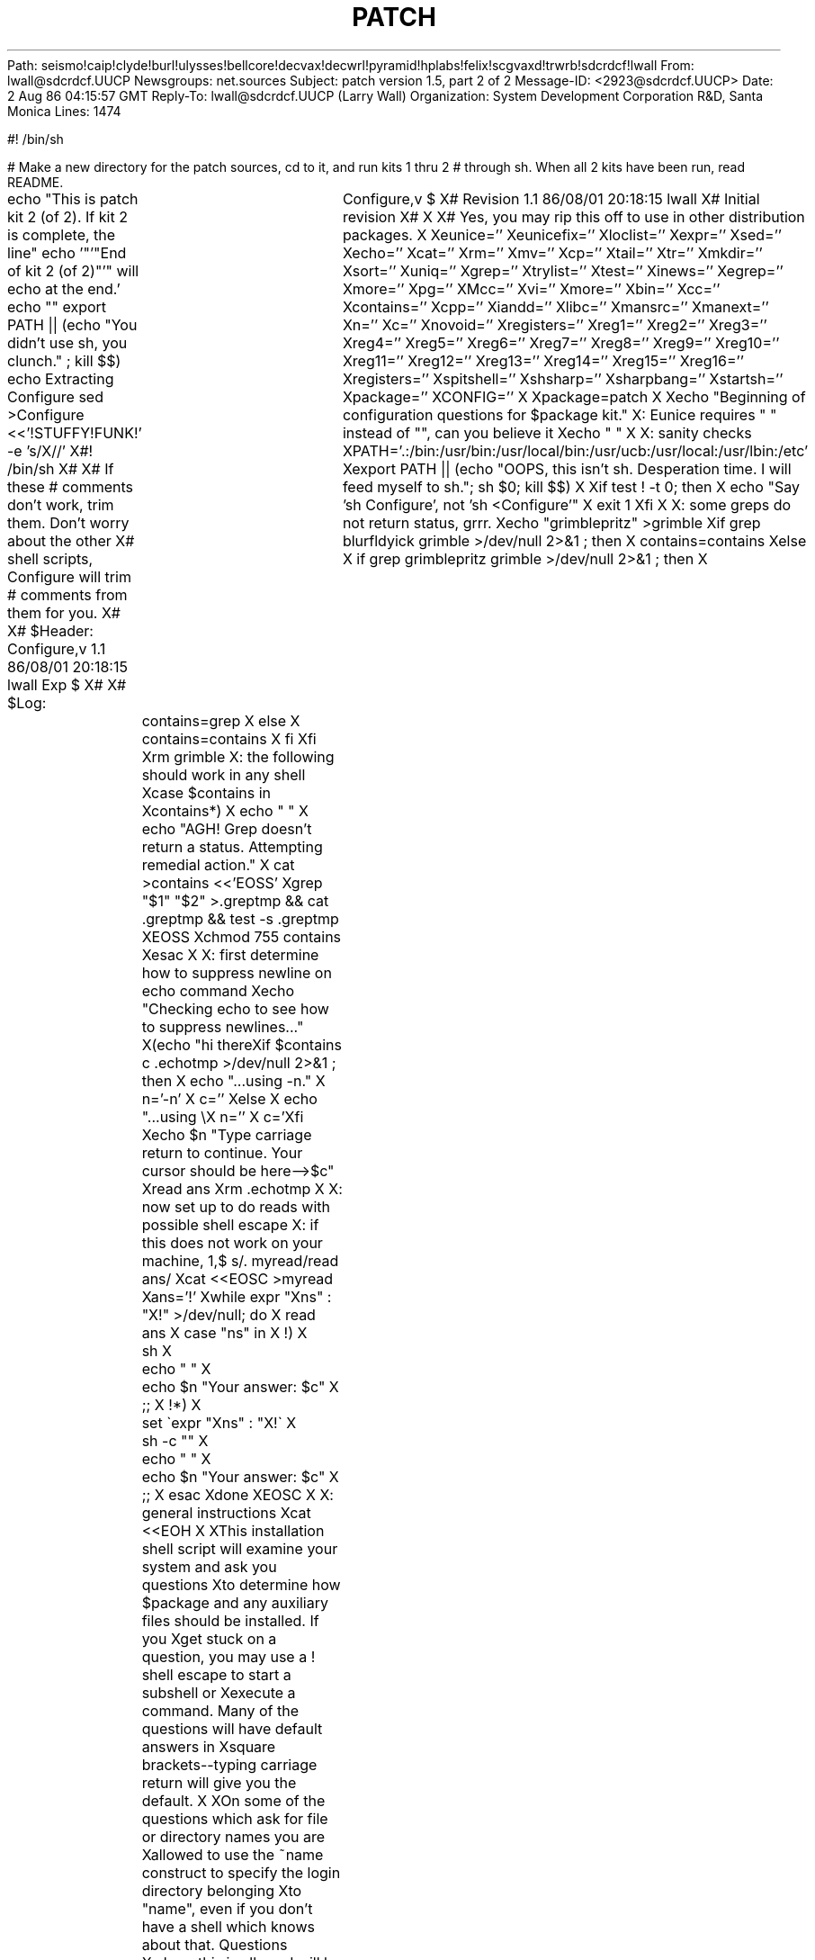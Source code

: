 Path: seismo!caip!clyde!burl!ulysses!bellcore!decvax!decwrl!pyramid!hplabs!felix!scgvaxd!trwrb!sdcrdcf!lwall
From: lwall@sdcrdcf.UUCP
Newsgroups: net.sources
Subject: patch version 1.5, part 2 of 2
Message-ID: <2923@sdcrdcf.UUCP>
Date: 2 Aug 86 04:15:57 GMT
Reply-To: lwall@sdcrdcf.UUCP (Larry Wall)
Organization: System Development Corporation R&D, Santa Monica
Lines: 1474

#! /bin/sh

# Make a new directory for the patch sources, cd to it, and run kits 1 thru 2 
# through sh.  When all 2 kits have been run, read README.

echo "This is patch kit 2 (of 2).  If kit 2 is complete, the line"
echo '"'"End of kit 2 (of 2)"'" will echo at the end.'
echo ""
export PATH || (echo "You didn't use sh, you clunch." ; kill $$)
echo Extracting Configure
sed >Configure <<'!STUFFY!FUNK!' -e 's/X//'
X#! /bin/sh
X#
X# If these # comments don't work, trim them.  Don't worry about the other
X# shell scripts, Configure will trim # comments from them for you.
X#
X# $Header: Configure,v 1.1 86/08/01 20:18:15 lwall Exp $
X#
X# $Log:	Configure,v $
X# Revision 1.1  86/08/01  20:18:15  lwall
X# Initial revision
X# 
X
X# Yes, you may rip this off to use in other distribution packages.
X
Xeunice=''
Xeunicefix=''
Xloclist=''
Xexpr=''
Xsed=''
Xecho=''
Xcat=''
Xrm=''
Xmv=''
Xcp=''
Xtail=''
Xtr=''
Xmkdir=''
Xsort=''
Xuniq=''
Xgrep=''
Xtrylist=''
Xtest=''
Xinews=''
Xegrep=''
Xmore=''
Xpg=''
XMcc=''
Xvi=''
Xmore=''
Xbin=''
Xcc=''
Xcontains=''
Xcpp=''
Xiandd=''
Xlibc=''
Xmansrc=''
Xmanext=''
Xn=''
Xc=''
Xnovoid=''
Xregisters=''
Xreg1=''
Xreg2=''
Xreg3=''
Xreg4=''
Xreg5=''
Xreg6=''
Xreg7=''
Xreg8=''
Xreg9=''
Xreg10=''
Xreg11=''
Xreg12=''
Xreg13=''
Xreg14=''
Xreg15=''
Xreg16=''
Xregisters=''
Xspitshell=''
Xshsharp=''
Xsharpbang=''
Xstartsh=''
Xpackage=''
XCONFIG=''
X
Xpackage=patch
X
Xecho "Beginning of configuration questions for $package kit."
X: Eunice requires " " instead of "", can you believe it
Xecho " "
X
X: sanity checks
XPATH='.:/bin:/usr/bin:/usr/local/bin:/usr/ucb:/usr/local:/usr/lbin:/etc'
Xexport PATH || (echo "OOPS, this isn't sh.  Desperation time.  I will feed myself to sh."; sh $0; kill $$)
X
Xif test ! -t 0; then
X    echo "Say 'sh Configure', not 'sh <Configure'"
X    exit 1
Xfi
X
X: some greps do not return status, grrr.
Xecho "grimblepritz" >grimble
Xif grep blurfldyick grimble >/dev/null 2>&1 ; then
X    contains=contains
Xelse
X    if grep grimblepritz grimble >/dev/null 2>&1 ; then
X	contains=grep
X    else
X	contains=contains
X    fi
Xfi
Xrm grimble
X: the following should work in any shell
Xcase $contains in
Xcontains*)
X    echo " "
X    echo "AGH!  Grep doesn't return a status.  Attempting remedial action."
X    cat >contains <<'EOSS'
Xgrep "$1" "$2" >.greptmp && cat .greptmp && test -s .greptmp
XEOSS
Xchmod 755 contains
Xesac
X
X: first determine how to suppress newline on echo command
Xecho "Checking echo to see how to suppress newlines..."
X(echo "hi there\c" ; echo " ") >.echotmp
Xif $contains c .echotmp >/dev/null 2>&1 ; then
X    echo "...using -n."
X    n='-n'
X    c=''
Xelse
X    echo "...using \\\c."
X    n=''
X    c='\c'
Xfi
Xecho $n "Type carriage return to continue.  Your cursor should be here-->$c"
Xread ans
Xrm .echotmp
X
X: now set up to do reads with possible shell escape
X: if this does not work on your machine, 1,$ s/. myread/read ans/
Xcat <<EOSC >myread
Xans='!'
Xwhile expr "X\$ans" : "X!" >/dev/null; do
X    read ans
X    case "\$ans" in
X    !)
X	sh
X	echo " "
X	echo $n "Your answer: $c"
X	;;
X    !*)
X	set \`expr "X\$ans" : "X!\(.*\)\$"\`
X	sh -c "\$*"
X	echo " "
X	echo $n "Your answer: $c"
X	;;
X    esac
Xdone
XEOSC
X
X: general instructions
Xcat <<EOH
X 
XThis installation shell script will examine your system and ask you questions
Xto determine how $package and any auxiliary files should be installed.  If you
Xget stuck on a question, you may use a ! shell escape to start a subshell or
Xexecute a command.  Many of the questions will have default answers in
Xsquare brackets--typing carriage return will give you the default.
X
XOn some of the questions which ask for file or directory names you are
Xallowed to use the ~name construct to specify the login directory belonging
Xto "name", even if you don't have a shell which knows about that.  Questions
Xwhere this is allowed will be marked "(~name ok)".
X
XMuch effort has been expended to ensure that this shell script will run
Xon any Unix system.  If despite that it blows up on you, your best bet is
Xto edit Configure and run it again.  (Trying to install this package
Xwithout having run Configure may be well nigh impossible.)  Also, let me
X(lwall@sdcrdcf.UUCP) know how I blew it.
X
XThis installation script affects things in two ways: 1) it may do direct
Xvariable substitutions on some of the files included in this kit, and
X2) it builds a config.h file for inclusion in C programs.  You may edit
Xany of these files as the need arises after running this script.
X
XEOH
Xecho $n "[Type carriage return to continue] $c"
X. myread
X
X: get old answers, if there is a config file out there
Xif test -f config.sh; then
X    echo " "
X    echo "(Fetching default answers from your old config.sh file...)"
X    . config.sh
Xfi
X
X: get list of predefined functions in a handy place
Xecho " "
Xif test -f /lib/libc.a; then
X    echo "Your C library is in /lib/libc.a.  You're normal."
X    libc=/lib/libc.a
Xelse
X    if test -f /usr/lib/libc.a; then
X	echo "Your C library is in /usr/lib/libc.a, of all places."
X	libc=/usr/lib/libc.a
X    else
X	if test -f "$libc"; then
X	    echo "Your C library is in $libc, like you said before."
X	else
X	    cat <<'EOM'
X 
XI can't seem to find your C library.  I've looked for /lib/libc.a and
X/usr/lib/libc.a, but neither of those are there.  What is the full name
XEOM
X	    echo $n "of your C library? $c"
X	    . myread
X	    libc="$ans"
X	fi
X    fi
Xfi
Xecho " "
Xecho $n "Extracting names from $libc for later perusal...$c"
Xif ar t $libc > libc.list; then
X    echo "done"
Xelse
X    echo " "
X    echo "The archiver doesn't think $libc is a reasonable library."
X    exit 1
Xfi
X
X: make some quick guesses about what we are up against
Xecho " "
Xecho $n "Hmm...  $c"
Xif $contains SIGTSTP /usr/include/signal.h >/dev/null 2>&1 ; then
X    echo "Looks kind of like a BSD system, but we'll see..."
X    echo exit 0 >bsd
X    echo exit 1 >usg
X    echo exit 1 >v7
Xelse
X    if $contains fcntl.o libc.list >/dev/null 2>&1 ; then
X	echo "Looks kind of like a USG system, but we'll see..."
X	echo exit 1 >bsd
X	echo exit 0 >usg
X	echo exit 1 >v7
X    else
X	echo "Looks kind of like a version 7 system, but we'll see..."
X	echo exit 1 >bsd
X	echo exit 1 >usg
X	echo exit 0 >v7
X    fi
Xfi
Xif $contains vmssystem.o libc.list >/dev/null 2>&1 ; then
X    cat <<'EOI'
XThere is, however, a strange, musty smell in the air that reminds me of
Xsomething...hmm...yes...I've got it...there's a VMS nearby, or I'm a Blit.
XEOI
X    echo "exit 0" >eunice
X    eunicefix=unixtovms
X    eunice=define
X: it so happens the Eunice I know will not run shell scripts in Unix format
Xelse
X    echo " "
X    echo "Congratulations.  You aren't running Eunice."
X    eunicefix=':'
X    eunice=undef
X    echo "exit 1" >eunice
Xfi
Xchmod 755 bsd usg v7 eunice
X$eunicefix bsd usg v7 eunice
X
X: see if sh knows # comments
Xecho " "
Xecho "Checking your sh to see if it knows about # comments..."
Xif sh -c '#' >/dev/null 2>&1 ; then
X    echo "Your sh handles # comments correctly."
X    shsharp=true
X    spitshell=cat
X    echo " "
X    echo "Okay, let's see if #! works on this system..."
X    echo "#!/bin/echo hi" > try
X    $eunicefix try
X    chmod 755 try
X    try > today
X    if test -s today; then
X	echo "It does."
X	sharpbang='#!'
X    else
X	echo "#! /bin/echo hi" > try
X	$eunicefix try
X	chmod 755 try
X	try > today
X	if test -s today; then
X	    echo "It does."
X	    sharpbang='#! '
X	else
X	    echo "It doesn't."
X	    sharpbang=': use '
X	fi
X    fi
Xelse
X    echo "Your sh doesn't grok # comments--I will strip them later on."
X    shsharp=false
X    echo "exec grep -v '^#'" >spitshell
X    chmod 755 spitshell
X    $eunicefix spitshell
X    spitshell=`pwd`/spitshell
X    echo "I presume that if # doesn't work, #! won't work either!"
X    sharpbang=': use '
Xfi
X
X: figure out how to guarantee sh startup
Xecho " "
Xecho "Checking out how to guarantee sh startup..."
Xstartsh=$sharpbang'/bin/sh'
Xecho "Let's see if '$startsh' works..."
Xcat >try <<EOSS
X$startsh
Xset abc
Xtest "$?abc" != 1
XEOSS
X
Xchmod 755 try
X$eunicefix try
Xif try; then
X    echo "Yup, it does."
Xelse
X    echo "Nope.  You may have to fix up the shell scripts to make sure sh runs them."
Xfi
Xrm -f try today
X
X: find out where common programs are
Xecho " "
Xecho "Locating common programs..."
Xpth="/usr/ucb /bin /usr/bin /usr/local /usr/local/bin /usr/lbin /etc /usr/lib"
Xcat <<EOSC >loc
X$startsh
Xthing=\$1
Xshift
Xdflt=\$1
Xshift
Xfor dir in \$*; do
X    case "\$thing" in
X    .)
X	if test -d \$dir/\$thing; then
X	    echo \$dir
X	    exit 0
X	fi
X	;;
X    *)
X	if test -f \$dir/\$thing; then
X	    echo \$dir/\$thing
X	    exit 0
X	fi
X	;;
X    esac
Xdone
Xecho \$dflt
Xexit 1
XEOSC
Xchmod 755 loc
X$eunicefix loc
Xloclist="
Xexpr
Xsed
Xecho
Xcat
Xrm
Xgrep
X"
Xtrylist="
Xtest
XMcc
X"
Xfor file in $loclist; do
X    xxx=`loc $file $file $pth`
X    eval $file=$xxx
X    case "$xxx" in
X    /*)
X	echo $file is in $xxx.
X	;;
X    *)
X	echo "I don't know where $file is.  I hope it's in everyone's PATH."
X	;;
X    esac
Xdone
Xecho " "
Xecho "Don't worry if any of the following aren't found..."
Xfor file in $trylist; do
X    xxx=`loc $file $file $pth`
X    eval $file=$xxx
X    case "$xxx" in
X    /*)
X	echo $file is in $xxx.
X	;;
X    *)
X	echo "I don't see $file out there, offhand."
X	;;
X    esac
Xdone
Xcase $egrep in
Xegrep)
X    echo "Substituting grep for egrep."
X    egrep=$grep
X    ;;
Xesac
Xcase $test in
Xtest)
X    echo "Hopefully test is built into your sh."
X    ;;
X/bin/test)
X    echo " "
X    echo $n 'Is your "test" built into sh? [n] (OK to guess) '"$c"
X    . myread
X    case $ans in
X    y*) test=test ;;
X    esac
X    ;;
X*)
X    test=test
X    ;;
Xesac
Xcase $echo in
Xecho)
X    echo "Hopefully echo is built into your sh."
X    ;;
X/bin/echo)
X    echo " "
X    echo "Checking compatibility between /bin/echo and builtin echo (if any)..."
X    $echo $n "hi there$c" >foo1
X    echo $n "hi there$c" >foo2
X    if cmp foo1 foo2 >/dev/null 2>&1; then
X	echo "They are compatible.  In fact, they may be identical."
X    else
X	echo "They are not compatible--the echo builtin will be used."
X	echo=echo
X    fi
X    $rm -f foo1 foo2
X    ;;
X*)
X    echo=echo
X    ;;
Xesac
X
X: set up shell script to do ~ expansion
Xcat >filexp <<EOSS
X$startsh
X: expand filename
Xcase \$1 in
X~/*|~)
X    $echo \$1 | $sed "s|~|\${HOME-\$LOGDIR}|"
X    ;;
X~*)
X    if $test -f /bin/csh; then
X	/bin/csh -f -c "glob \$1"
X	$echo ""
X    else
X	name=\`$expr x\$1 : '..\([^/]*\)'\`
X	dir=\`$sed </etc/passwd -n -e "/^\${name}:/{s/^[^:]*:[^:]*:[^:]*:[^:]*:[^:]*:\([^:]*\).*"'\$'"/\1/" -e p -e q -e '}'\`
X	if $test ! -d "\$dir"; then
X	    me=\`basename \$0\`
X	    $echo "\$me: can't locate home directory for: \$name" >&2
X	    exit 1
X	fi
X	case \$1 in
X	*/*)
X	    $echo \$dir/\`$expr x\$1 : '..[^/]*/\(.*\)'\`
X	    ;;
X	*)
X	    $echo \$dir
X	    ;;
X	esac
X    fi
X    ;;
X*)
X    $echo \$1
X    ;;
Xesac
XEOSS
Xchmod 755 filexp
X$eunicefix filexp
X
X: determine where public executables go
Xcase "$bin" in
X'')
X    dflt=`loc . /bin /usr/local/bin /usr/lbin /usr/local /usr/bin`
X    ;;
X*)  dflt="$bin"
X    ;;
Xesac
Xbin='blurfl/dyick'
Xwhile $test ! -d "$bin" ; do
X    case $bin in
X      blurfl*) ;;
X      *) $echo "$bin does not appear to exist." ;;
X    esac
X    $echo " "
X    $echo $n "Where do you want to put the public executables? [$dflt] $c"
X    . myread
X    bin="$ans"
X    bin=`filexp $bin`
X    case $bin in
X      '') bin=$dflt ;;
X    esac
Xdone
X
X: determine where manual pages go
Xcase "$mansrc" in
X'')
X    dflt=`loc . /usr/man/man1 /usr/man/mann /usr/man/local/man1 /usr/man/u_man/man1 /usr/man/man1`
X    ;;
X*)  dflt="$mansrc"
X    ;;
Xesac
Xmansrc='blurfl/dyick'
Xwhile $test ! -d "$mansrc" ; do
X    case $mansrc in
X      blurfl*) ;;
X      *) $echo "$mansrc does not appear to exist." ;;
X    esac
X    $echo " "
X    $echo $n "Where do the manual pages (source) go? [$dflt] $c"
X    . myread
X    mansrc=`filexp "$ans"`
X    case $mansrc in
X      '') mansrc=$dflt ;;
X    esac
Xdone
Xcase "$mansrc" in
X*l)
X    manext=l
X    ;;
X*n)
X    manext=n
X    ;;
X*)
X    manext=1
X    ;;
Xesac
X
X: see if we need a special compiler
X$echo " "
Xif usg; then
X    case "$cc" in
X    '')
X	case "$Mcc" in
X	/*) dflt='Mcc'
X	    ;;
X	*)
X	    if $contains '\-M' $mansrc/cc.1 >/dev/null 2>&1 ; then
X		dflt='cc -M'
X	    else
X		dflt='cc'
X	    fi
X	    ;;
X	esac
X	;;
X    *)  dflt="$cc";;
X    esac
X    $cat <<'EOM'
X 
XOn some systems the default C compiler will not resolve multiple global
Xreferences that happen to have the same name.  On some such systems the
X"Mcc" command may be used to force these to be resolved.  On other systems
Xa "cc -M" command is required.  What command will force resolution on
XEOM
X    $echo $n "this system? [$dflt] $c"
X    . myread
X    cc="$ans"
X    case "$cc" in
X	'') cc="$dflt" ;;
X    esac
Xelse
X    $echo "Not a USG system--assuming cc can resolve multiple definitions."
X    cc=cc
Xfi
X
X: see how we invoke the C preprocessor
Xecho " "
Xecho "Checking to see how your C preprocessor is invoked..."
Xcat <<'EOT' >testcpp.c
X#define ABC abc
X#define XYZ xyz
XABC.XYZ
XEOT
Xecho 'Maybe "cc -E" will work...'
Xcc -E testcpp.c >testcpp.out 2>&1
Xif $contains 'abc.xyz' testcpp.out >/dev/null 2>&1 ; then
X    echo "Yup, it does."
X    cpp='cc -E'
Xelse
X    echo 'Nope...maybe "cc -P" will work...'
X    cc -P testcpp.c >testcpp.out 2>&1
X    if $contains 'abc.xyz' testcpp.out >/dev/null 2>&1 ; then
X	echo "Yup, that does."
X	cpp='cc -P'
X    else
X	echo 'Nixed again...maybe "/lib/cpp" will work...'
X	/lib/cpp testcpp.c >testcpp.out 2>&1
X	if $contains 'abc.xyz' testcpp.out >/dev/null 2>&1 ; then
X	    echo "Hooray, it works!  I was beginning to wonder."
X	    cpp='/lib/cpp'
X	else
X	    echo 'Hmm...maybe you already told me...'
X	    case "$cpp" in
X	    '') ;;
X	    *) $cpp testcpp.c >testcpp.out 2>&1;;
X	    esac
X	    if $contains 'abc.xyz' testcpp.out >/dev/null 2>&1 ; then
X		echo "Hooray, you did!  I was beginning to wonder."
X	    else
X		echo $n "Nope. I can't find a C preprocessor.  Name one: $c"
X		. myread
X		cpp="$ans"
X		$cpp testcpp.c >testcpp.out 2>&1
X		if $contains 'abc.xyz' testcpp.out >/dev/null 2>&1 ; then
X		    echo "OK, that will do."
X		else
X		    echo "Sorry, I can't get that to work.  Go find one."
X		    exit 1
X		fi
X	    fi
X	fi
X    fi
Xfi
Xrm -f testcpp.c testcpp.out
X
X: check for pdp11
Xecho " "
Xif usg; then
X    : pdp11 is already defined
Xelse
X    cat <<'EOT' >pdp11.c
X#ifdef pdp11
Xexit 0
X#else
Xexit 1
X#endif
XEOT
X    $cpp pdp11.c | grep exit >pdp11
X    chmod 755 pdp11
X    $eunicefix pdp11
X    rm pdp11.c
Xfi
Xif pdp11; then
X    echo "This looks like a pdp11 to me."
Xelse
X    echo "This doesn't look like a pdp11 to me."
Xfi
X
X: see if we should throw a -i into the Makefile
X$echo " "
Xif pdp11; then
X    if $contains '\-i' $mansrc/cc.1 >/dev/null 2>&1 ; then
X	$echo $n "Your system appears to have separate I and D space.  Is this true? [y] $c"
X	. myread
X	case $ans in
X	    n*|f*) iandd='' ;;
X	    *)     iandd='-i' ;;
X	esac
X    else
X	$echo "Your system appears to NOT have separate I and D space."
X	$echo $n "Is this correct? [y] $c"
X	. myread
X	case $ans in
X	    n*|f*) iandd='-i' ;;
X	    *)     iandd='' ;;
X	esac
X    fi
Xelse
X    $echo "Not a pdp11--assuming no separate I and D."
Xfi
X
X: check for void type
X$echo " "
X$echo "Checking to see if your C compiler groks the void type..."
X$cat >try.c <<'EOCP'
Xvoid main();
XEOCP
Xif cc -c try.c >/dev/null 2>&1 ; then
X    novoid='undef'
X    $echo "Yup, it does."
Xelse
X    novoid='define'
X    $echo "Nope, it doesn't (boo hiss).  I will substitute int."
Xfi
X$rm try.*
X
X: see how many registers declarations we want to use
X$echo " "
Xcase "$registers" in
X'')
X    if pdp11; then
X	dflt=3
X    else
X	dflt=6
X    fi
X    ;;
X*)  dflt=$registers ;;
Xesac
Xcat <<EOM
X 
XDifferent C compilers on different machines pay attention to different
Xnumbers of register declarations.  How many register declarations in
XEOM
X$echo $n "each routine does your C compiler pay attention to? [$dflt] $c"
X. myread
Xcase "$ans" in
X'') ans=$dflt;;
Xesac
Xregisters=$ans
Xreg1=''
Xawk "END { for (i=1; i<=16; i++) printf \"reg%d=''\n\", i}" </dev/null >.foo
X. .foo
Xawk "END { for (i=1; i<=$registers; i++) printf \"reg%d=register\n\", i}" \
X	</dev/null >.foo
X. .foo
Xrm -f .foo
X
X
X$echo " "
X$echo "End of configuration questions."
X$echo " "
X
X: create config.sh file
X$echo " "
X$echo "Creating config.sh..."
X$spitshell <<EOT >config.sh
X$startsh
X# config.sh
X# This file was produced by running the Configure script.
X
Xeunice='$eunice'
Xeunicefix='$eunicefix'
Xloclist='$loclist'
Xexpr='$expr'
Xsed='$sed'
Xecho='$echo'
Xcat='$cat'
Xrm='$rm'
Xmv='$mv'
Xcp='$cp'
Xtail='$tail'
Xtr='$tr'
Xmkdir='$mkdir'
Xsort='$sort'
Xuniq='$uniq'
Xgrep='$grep'
Xtrylist='$trylist'
Xtest='$test'
Xinews='$inews'
Xegrep='$egrep'
Xmore='$more'
Xpg='$pg'
XMcc='$Mcc'
Xvi='$vi'
Xmore='$more'
Xbin='$bin'
Xcc='$cc'
Xcontains='$contains'
Xcpp='$cpp'
Xiandd='$iandd'
Xlibc='$libc'
Xmansrc='$mansrc'
Xmanext='$manext'
Xn='$n'
Xc='$c'
Xnovoid='$novoid'
Xregisters='$registers'
Xreg1='$reg1'
Xreg2='$reg2'
Xreg3='$reg3'
Xreg4='$reg4'
Xreg5='$reg5'
Xreg6='$reg6'
Xreg7='$reg7'
Xreg8='$reg8'
Xreg9='$reg9'
Xreg10='$reg10'
Xreg11='$reg11'
Xreg12='$reg12'
Xreg13='$reg13'
Xreg14='$reg14'
Xreg15='$reg15'
Xreg16='$reg16'
Xregisters='$registers'
Xspitshell='$spitshell'
Xshsharp='$shsharp'
Xsharpbang='$sharpbang'
Xstartsh='$startsh'
Xpackage='$package'
XCONFIG=true
XEOT
X
X: create config.h file
X$echo " "
X$echo "Creating config.h..."
X$cat <<EOT >config.h
X/* config.h
X * This file was produced by running the Configure script.
X * Feel free to modify any of this as the need arises.
X */
X
X
X/* How many register declarations are paid attention to? */
X
X#define Reg1 $reg1
X#define Reg2 $reg2
X#define Reg3 $reg3
X#define Reg4 $reg4
X#define Reg5 $reg5
X#define Reg6 $reg6
X#define Reg7 $reg7
X#define Reg8 $reg8
X#define Reg9 $reg9
X#define Reg10 $reg10
X#define Reg11 $reg11
X#define Reg12 $reg12
X#define Reg13 $reg13
X#define Reg14 $reg14
X#define Reg15 $reg15
X#define Reg16 $reg16
X
X#$novoid	void int	/* is void to be avoided? */
XEOT
X
XCONFIG=true
X
Xif $contains '\.SH' MANIFEST >/dev/null 2>&1; then
X    $echo " "
X    $echo "Doing variable substitutions on various files..."
X    $echo " "
X    set `$grep <MANIFEST '\.SH' | awk '{print $1}'`
X    for file in $*; do
X	. $file
X    done
Xfi
X
Xif $contains '^depend:' Makefile >/dev/null 2>&1; then
X    $echo " "
X    $echo 'Now you need to generate make dependencies by running "make depend".'
X    $echo 'You might prefer to run it in background: "make depend > makedepend.out &"'
X    $echo $n "Would you like me to run it for you (it takes quite a while)? [n] $c" 
X    . myread
X    case "$ans" in
X    y*) make depend;;
X    esac
Xfi
X
X$rm -f libc.list kit*isdone
X
Xif test -f Makefile; then
X    $echo "Now you must run a make."
Xelse
X    $echo "Done."
Xfi
X: end of Configure
!STUFFY!FUNK!
echo Extracting patch.man
cat >patch.man <<'!STUFFY!FUNK!'
''' $Header: patch.man,v 1.4 86/08/01 19:23:22 lwall Exp $
''' 
''' $Log:	patch.man,v $
''' Revision 1.4  86/08/01  19:23:22  lwall
''' Documented -v, -p, -F.
''' Added notes to patch senders.
''' 
''' Revision 1.3  85/03/26  15:11:06  lwall
''' Frozen.
''' 
''' Revision 1.2.1.4  85/03/12  16:14:27  lwall
''' Documented -p.
''' 
''' Revision 1.2.1.3  85/03/12  16:09:41  lwall
''' Documented -D.
''' 
''' Revision 1.2.1.2  84/12/05  11:06:55  lwall
''' Added -l switch, and noted bistability bug.
''' 
''' Revision 1.2.1.1  84/12/04  17:23:39  lwall
''' Branch for sdcrdcf changes.
''' 
''' Revision 1.2  84/12/04  17:22:02  lwall
''' Baseline version.
''' 
.de Sh
.br
.ne 5
.PP
\fB\\$1\fR
.PP
..
.de Sp
.if t .sp .5v
.if n .sp
..
'''
'''     Set up \*(-- to give an unbreakable dash;
'''     string Tr holds user defined translation string.
'''     Bell System Logo is used as a dummy character.
'''
.ie n \{\
.tr \(bs-\*(Tr
.ds -- \(bs-
.if (\n(.H=4u)&(1m=24u) .ds -- \(bs\h'-12u'\(bs\h'-12u'-\" diablo 10 pitch
.if (\n(.H=4u)&(1m=20u) .ds -- \(bs\h'-12u'\(bs\h'-8u'-\" diablo 12 pitch
.ds L" ""
.ds R" ""
.ds L' '
.ds R' '
'br\}
.el\{\
.ds -- \(em\|
.tr \*(Tr
.ds L" ``
.ds R" ''
.ds L' `
.ds R' '
'br\}
.TH PATCH 1 LOCAL
.SH NAME
patch - a program for applying a diff file to an original
.SH SYNOPSIS
.B patch
[options] orig patchfile [+ [options] orig]
.sp
but usually just
.sp
.B patch
<patchfile
.SH DESCRIPTION
.I Patch
will take a patch file containing any of the three forms of difference
listing produced by the
.I diff
program and apply those differences to an original file, producing a patched
version.
By default, the patched version is put in place of the original, with
the original file backed up to the same name with the
extension \*(L".orig\*(R", or as specified by the
.B -b
switch.
You may also specify where you want the output to go with a
.B -o
switch.
If
.I patchfile
is omitted, or is a hyphen, the patch will be read from standard input.
.PP
Upon startup, patch will attempt to determine the type of the diff listing,
unless over-ruled by a
.BR -c ,
.BR -e ,
or
.B -n
switch.
Context diffs and normal diffs are applied by the
.I patch
program itself, while ed diffs are simply fed to the
.I ed
editor via a pipe.
.PP
.I Patch
will try to skip any leading garbage, apply the diff,
and then skip any trailing garbage.
Thus you could feed an article or message containing a
diff listing to
.IR patch ,
and it should work.
If the entire diff is indented by a consistent amount,
this will be taken into account.
.PP
With context diffs, and to a lesser extent with normal diffs,
.I patch
can detect when the line numbers mentioned in the patch are incorrect,
and will attempt to find the correct place to apply each hunk of the patch.
As a first guess, it takes the line number mentioned for the hunk, plus or
minus any offset used in applying the previous hunk.
If that is not the correct place,
.I patch
will scan both forwards and backwards for a set of lines matching the context
given in the hunk.
First
.I patch
looks for a place where all lines of the context match.
If no such place is found, and it's a context diff, and the maximum fuzz factor
is set to 1 or more, then another scan takes place ignoring the first and last
line of context.
If that fails, and the maximum fuzz factor is set to 2 or more,
the first two and last two lines of context are ignored,
and another scan is made.
(The default maximum fuzz factor is 2.)
If
.I patch
cannot find a place to install that hunk of the patch, it will put the
hunk out to a reject file, which normally is the name of the output file
plus \*(L".rej\*(R".
(Note that the rejected hunk will come out in context diff form whether the
input patch was a context diff or a normal diff.
If the input was a normal diff, many of the contexts will simply be null.)
The line numbers on the hunks in the reject file may be different than
in the patch file: they reflect the approximate location patch thinks the
failed hunks belong in the new file rather than the old one.
.PP
As each hunk is completed, you will be told whether the hunk succeeded or
failed, and which line (in the new file)
.I patch
thought the hunk should go on.
If this is different from the line number specified in the diff you will
be told the offset.
A single large offset MAY be an indication that a hunk was installed in the
wrong place.
You will also be told if a fuzz factor was used to make the match, in which
case you should also be slightly suspicious.
.PP
If no original file is specified on the command line,
.I patch
will try to figure out from the leading garbage what the name of the file
to edit is.
In the header of a context diff, the filename is found from lines beginning
with \*(L"***\*(R" or \*(L"---\*(R", with the shortest name of an existing
file winning.
Only context diffs have lines like that, but if there is an \*(L"Index:\*(R"
line in the leading garbage,
.I patch
will try to use the filename from that line.
The context diff header takes precedence over an Index line.
If no filename can be intuited from the leading garbage, you will be asked
for the name of the file to patch.
.PP
(If the original file cannot be found, but a suitable SCCS or RCS file is
handy,
.I patch
will attempt to get or check out the file.)
.PP
Additionally, if the leading garbage contains a \*(L"Prereq: \*(R" line,
.I patch
will take the first word from the prerequisites line (normally a version
number) and check the input file to see if that word can be found.
If not,
.I patch
will ask for confirmation before proceeding.
.PP
The upshot of all this is that you should be able to say, while in a news
interface, the following:
.Sp
	| patch -d /usr/src/local/blurfl
.Sp
and patch a file in the blurfl directory directly from the article containing
the patch.
.PP
If the patch file contains more than one patch,
.I patch
will try to apply each of them as if they came from separate patch files.
This means, among other things, that it is assumed that the name of the file
to patch must be determined for each diff listing,
and that the garbage before each diff listing will
be examined for interesting things such as filenames and revision level, as
mentioned previously.
You can give switches (and another original file name) for the second and
subsequent patches by separating the corresponding argument lists
by a \*(L'+\*(R'.
(The argument list for a second or subsequent patch may not specify a new
patch file, however.)
.PP
.I Patch
recognizes the following switches:
.TP 5
.B \-b
causes the next argument to be interpreted as the backup extension, to be
used in place of \*(L".orig\*(R".
.TP 5
.B \-c
forces
.I patch
to interpret the patch file as a context diff.
.TP 5
.B \-d
causes
.I patch
to interpret the next argument as a directory, and cd to it before doing
anything else.
.TP 5
.B \-D
causes
.I patch
to use the "#ifdef...#endif" construct to mark changes.
The argument following will be used as the differentiating symbol.
Note that, unlike the C compiler, there must be a space between the
.B \-D
and the argument.
.TP 5
.B \-e
forces
.I patch
to interpret the patch file as an ed script.
.TP 5
.B \-f
forces
.I patch
to assume that the user knows exactly what he or she is doing, and to not
ask any questions.
It does not suppress commentary, however.
Use
.B \-s
for that.
.TP 5
.B \-F<number>
sets the maximum fuzz factor.
This switch only applied to context diffs, and causes
.I patch
to ignore up to that many lines in looking for places to install a hunk.
Note that a larger fuzz factor increases the odds of a faulty patch.
The default fuzz factor is 2, and it may not be set to more than
the number of lines of context in the context diff, ordinarily 3.
.TP 5
.B \-l
causes the pattern matching to be done loosely, in case the tabs and
spaces have been munged in your input file.
Any sequence of whitespace in the pattern line will match any sequence
in the input file.
Normal characters must still match exactly.
Each line of the context must still match a line in the input file.
.TP 5
.B \-n
forces
.I patch
to interpret the patch file as a normal diff.
.TP 5
.B \-o
causes the next argument to be interpreted as the output file name.
.TP 5
.B \-p<number>
sets the pathname strip count,
which controls how pathnames found in the patch file are treated, in case
the you keep your files in a different directory than the person who sent
out the patch.
The strip count specifies how many backslashes are to be stripped from
the front of the pathname.
(Any intervening directory names also go away.)
For example, supposing the filename in the patch file was
.sp
	/u/howard/src/blurfl/blurfl.c
.sp
setting
.B \-p
or
.B \-p0
gives the entire pathname unmodified,
.B \-p1
gives
.sp
	u/howard/src/blurfl/blurfl.c
.sp
without the leading slash,
.B \-p4
gives
.sp
	blurfl/blurfl.c
.sp
and not specifying
.B \-p
at all just gives you "blurfl.c".
Whatever you end up with is looked for either in the current directory,
or the directory specified by the
.B \-d
switch.
.TP 5
.B \-r
causes the next argument to be interpreted as the reject file name.
.TP 5
.B \-R
tells
.I patch
that this patch was created with the old and new files swapped.
(Yes, I'm afraid that does happen occasionally, human nature being what it
is.)
.I Patch
will attempt to swap each hunk around before applying it.
Rejects will come out in the swapped format.
The
.B \-R
switch will not work with ed diff scripts because there is too little
information to reconstruct the reverse operation.
.Sp
If the first hunk of a patch fails,
.I patch
will reverse the hunk to see if it can be applied that way.
If it can, you will be asked if you want to have the
.B \-R
switch set.
If it can't, the patch will continue to be applied normally.
(Note: this method cannot detect a reversed patch if it is a normal diff
and if the first command is an append (i.e. it should have been a delete)
since appends always succeed, due to the fact that a null context will match
anywhere.
Luckily, most patches add or change lines rather than delete them, so most
reversed normal diffs will begin with a delete, which will fail, triggering
the heuristic.)
.TP 5
.B \-s
makes
.I patch
do its work silently, unless an error occurs.
.TP 5
.B \-v
causes
.I patch
to print out it's revision header and patch level.
.TP 5
.B \-x<number>
sets internal debugging flags, and is of interest only to
.I patch
patchers.
.SH ENVIRONMENT
No environment variables are used by
.IR patch .
.SH FILES
/tmp/patch*
.SH SEE ALSO
diff(1)
.SH NOTES FOR PATCH SENDERS
There are several things you should bear in mind if you are going to
be sending out patches.
First, you can save people a lot of grief by keeping a patchlevel.h file
which is patched to increment the patch level as the first diff in the
patch file you send out.
If you put a Prereq: line in with the patch, it won't let them apply
patches out of order without some warning.
Second, make sure you've specified the filenames right, either in a
context diff header, or with an Index: line.
If you are patching something in a subdirectory, be sure to tell the patch
user to specify a 
.B \-p
switch as needed.
Third, you can create a file by sending out a diff that compares a
null file to the file you want to create.
This will only work if the file you want to create doesn't exist already in
the target directory.
Fourth, take care not to send out reversed patches, since it makes people wonder
whether they already applied the patch.
Fifth, while you may be able to get away with putting 582 diff listings into
one file, it is probably wiser to group related patches into separate files in
case something goes haywire.
.SH DIAGNOSTICS
Too many to list here, but generally indicative that
.I patch
couldn't parse your patch file.
.PP
The message \*(L"Hmm...\*(R" indicates that there is unprocessed text in
the patch file and that
.I patch
is attempting to intuit whether there is a patch in that text and, if so,
what kind of patch it is.
.SH CAVEATS
.I Patch
cannot tell if the line numbers are off in an ed script, and can only detect
bad line numbers in a normal diff when it finds a \*(L"change\*(R" or
a \*(L"delete\*(R" command.
A context diff using fuzz factor 3 may have the same problem.
Until a suitable interactive interface is added, you should probably do
a context diff in these cases to see if the changes made sense.
Of course, compiling without errors is a pretty good indication that the patch
worked, but not always.
.PP
.I Patch
usually produces the correct results, even when it has to do a lot of
guessing.
However, the results are guaranteed to be correct only when the patch is
applied to exactly the same version of the file that the patch was
generated from.
.SH BUGS
Could be smarter about partial matches, excessively \&deviant offsets and
swapped code, but that would take an extra pass.
.PP
If code has been duplicated (for instance with #ifdef OLDCODE ... #else ...
#endif),
.I patch
is incapable of patching both versions, and, if it works at all, will likely
patch the wrong one, and tell you that it succeeded to boot.
.PP
If you apply a patch you've already applied,
.I patch
will think it is a reversed patch, and offer to un-apply the patch.
This could be construed as a feature.
!STUFFY!FUNK!
echo Extracting README
cat >README <<'!STUFFY!FUNK!'
			Patch Kit, Version 1.5

		    Copyright (c) 1985, Larry Wall

You may copy the patch kit in whole or in part as long as you don't try to
make money off it, or pretend that you wrote it.
--------------------------------------------------------------------------

Please read all the directions below before you proceed any further, and
then follow them carefully.  Failure to do so may void your warranty. :-)

After you have unpacked your kit, you should have all the files listed
in MANIFEST.

Installation

1)  Run Configure.  This will figure out various things about your system.
    Some things Configure will figure out for itself, other things it will
    ask you about.  It will then proceed to make config.h, config.sh, and
    Makefile.

    You might possibly have to trim # comments from the front of Configure
    if your sh doesn't handle them, but all other # comments will be taken
    care of.

2)  Glance through config.h and common.h to make sure system dependencies
    are correct.  Most of them should have been taken care of by running
    the Configure script.

    If you have any additional changes to make to the C definitions, they
    can be done in the Makefile, or in config.h.

3)  make

    This will attempt to make patch in the current directory.

4)  make install

    This will put patch into a public directory (normally /usr/local/bin).
    It will also try to put the man pages in a reasonable place.

5)  Read the manual entry before running patch.

6)  IMPORTANT!  Help save the world!  Communicate any problems and
    suggested patches to me, lwall@sdcrdcf.UUCP (Larry Wall), so we can
    keep the world in sync.  If you have a problem, there's someone else
    out there who either has had or will have the same problem.

    If possible, send in patches such that the patch program will apply them.
    Context diffs are the best, then normal diffs.  Don't send ed scripts--
    I've probably changed my copy since the version you have.

    Watch for patch patches in net.sources.bugs or net.news.b.  Patches
    will generally be appliable (is that a word?) by the patch program.  If
    you are just now bringing up patch and aren't sure how many patches
    there are, write to me and I'll send any you don't have.


NEW FEATURES IN THIS RELEASE

(Correct) support for 4.3-style context diffs.
Files can be created from scratch.
You can specify a fuzz-factor for context matching.
You can force patch to ask no questions.
You can specify how much of the leading pathname to strip off filenames.
Uses a Configure script for greater portability.
You are now asked if you want to apply a reversed patch.
!STUFFY!FUNK!
echo Extracting Makefile.SH
cat >Makefile.SH <<'!STUFFY!FUNK!'
case $CONFIG in
    '') . config.sh ;;
esac
echo "Extracting Makefile (with variable substitutions)"
cat >Makefile <<!GROK!THIS!
# $Header: Makefile.SH,v 1.1 86/08/01 20:18:35 lwall Exp $
#
# $Log:	Makefile.SH,v $
Revision 1.1  86/08/01  20:18:35  lwall
Initial revision


CC = $cc
bin = $bin
mansrc = $mansrc
manext = $manext
CFLAGS = $iandd -O
LDFLAGS = $iandd

!GROK!THIS!
cat >>Makefile <<'!NO!SUBS!'

public = patch
private = 
manpages = patch.man
util = Makefile

c = patch.c

obj = patch.o

lintflags = -phbvxac

addedbyconf = Makefile.old bsd config.h config.sh eunice loc pdp11 usg v7

# grrr
SHELL = /bin/sh

.c.o:
	$(CC) -c $(CFLAGS) $*.c

all: $(public) $(private) $(util)
	touch all

patch: $(obj)
	$(CC) $(LDFLAGS) $(obj) $(libs) -o patch

# won't work with csh
install: patch
	export PATH || exit 1
	- mv $(bin)/patch $(bin)/patch.old
	- if test `pwd` != $(bin); then cp $(public) $(bin); fi
	cd $(bin); chmod 755 $(public)
	- if test `pwd` != $(mansrc); then \
for page in $(manpages); do \
cp $$page $(mansrc)/`basename $$page .man`.$(manext); \
done; \
fi

clean:
	rm -f *.o

realclean:
	rm -f patch *.o core $(addedbyconf)

# The following lint has practically everything turned on.  Unfortunately,
# you have to wade through a lot of mumbo jumbo that can't be suppressed.
# If the source file has a /*NOSTRICT*/ somewhere, ignore the lint message
# for that spot.

lint:
	lint $(lintflags) $(defs) $(c) > patch.fuzz

!NO!SUBS!
$eunicefix Makefile
!STUFFY!FUNK!
echo Extracting MANIFEST
cat >MANIFEST <<'!STUFFY!FUNK!'
After all the patch kits are run you should have the following files:

Filename		Kit Description
--------		--- -----------
Configure                2  A shell script that installs everything system dependent.
MANIFEST                 2  This list of files.
Makefile.SH              2  The makefile.
README                   2  Installation instructions.
patch.c                  1  The patch program.
patch.man                2  Manual page for patch.
patchlevel.h             2  The patch level of the patch program.
!STUFFY!FUNK!
echo Extracting patchlevel.h
cat >patchlevel.h <<'!STUFFY!FUNK!'
#define PATCHLEVEL 0

!STUFFY!FUNK!
echo ""
echo "End of kit 2 (of 2)"
cat /dev/null >kit2isdone
config=true
for iskit in 1 2; do
    if test -f kit${iskit}isdone; then
	echo "You have run kit ${iskit}."
    else
	echo "You still need to run kit ${iskit}."
	config=false
    fi
done
case $config in
    true)
	echo "You have run all your kits.  Please read README and then type Configure."
	chmod 755 Configure
	;;
esac
: I do not append .signature, but someone might mail this.
exit
